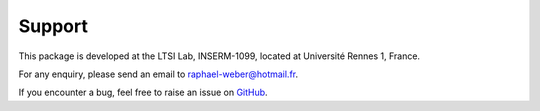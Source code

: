 =======
Support
=======
This package is developed at the LTSI Lab, INSERM-1099, located at Université Rennes 1, France.

For any enquiry, please send an email to raphael-weber@hotmail.fr.

If you encounter a bug, feel free to raise an issue on `GitHub <https://github.com/RphWbr/visiannot/issues>`_.
